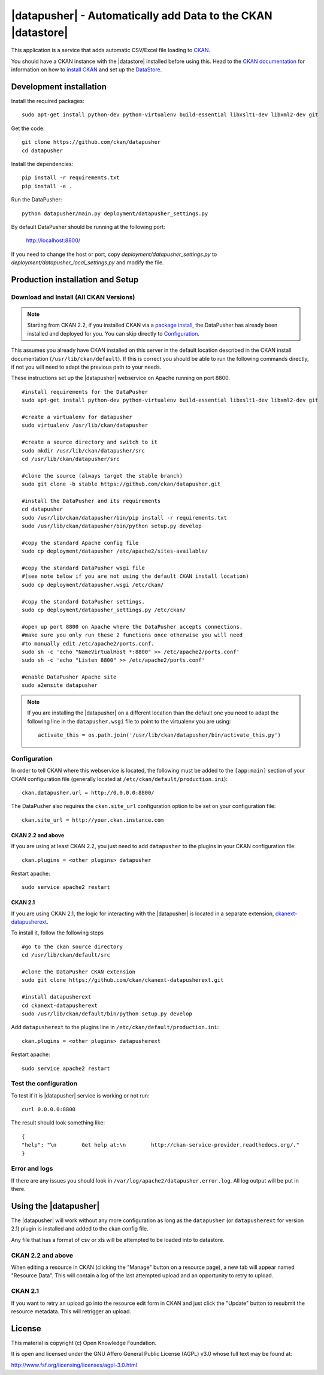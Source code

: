 =============================================================
|datapusher| - Automatically add Data to the CKAN |datastore|
=============================================================

This application is a service that adds automatic CSV/Excel file loading to
CKAN_.

You should have a CKAN instance with the |datastore| installed before using
this.  Head to the `CKAN documentation`_ for information on how to `install
CKAN`_ and set up the `DataStore`_.

Development installation
========================

Install the required packages::

    sudo apt-get install python-dev python-virtualenv build-essential libxslt1-dev libxml2-dev git

Get the code::

    git clone https://github.com/ckan/datapusher
    cd datapusher

Install the dependencies::

    pip install -r requirements.txt
    pip install -e .

Run the DataPusher::

    python datapusher/main.py deployment/datapusher_settings.py

By default DataPusher should be running at the following port:

    http://localhost:8800/

If you need to change the host or port, copy
`deployment/datapusher_settings.py` to
`deployment/datapusher_local_settings.py` and modify the file.


Production installation and Setup
=================================

Download and Install (All CKAN Versions)
----------------------------------------

.. note:: Starting from CKAN 2.2, if you installed CKAN via a `package install`_,
    the DataPusher has already been installed and deployed for you. You can skip
    directly to `Configuration`_.


This assumes you already have CKAN installed on this server in the default location described in the CKAN install documentation (``/usr/lib/ckan/default``).
If this is correct you should be able to run the following commands directly, if not you will need to adapt the previous path to your needs.

These instructions set up the |datapusher| webservice on Apache running on port 8800.

::

    #install requirements for the DataPusher
    sudo apt-get install python-dev python-virtualenv build-essential libxslt1-dev libxml2-dev git

    #create a virtualenv for datapusher
    sudo virtualenv /usr/lib/ckan/datapusher

    #create a source directory and switch to it
    sudo mkdir /usr/lib/ckan/datapusher/src
    cd /usr/lib/ckan/datapusher/src

    #clone the source (always target the stable branch)
    sudo git clone -b stable https://github.com/ckan/datapusher.git

    #install the DataPusher and its requirements
    cd datapusher
    sudo /usr/lib/ckan/datapusher/bin/pip install -r requirements.txt
    sudo /usr/lib/ckan/datapusher/bin/python setup.py develop

    #copy the standard Apache config file
    sudo cp deployment/datapusher /etc/apache2/sites-available/

    #copy the standard DataPusher wsgi file
    #(see note below if you are not using the default CKAN install location)
    sudo cp deployment/datapusher.wsgi /etc/ckan/

    #copy the standard DataPusher settings.
    sudo cp deployment/datapusher_settings.py /etc/ckan/

    #open up port 8800 on Apache where the DataPusher accepts connections.
    #make sure you only run these 2 functions once otherwise you will need
    #to manually edit /etc/apache2/ports.conf.
    sudo sh -c 'echo "NameVirtualHost *:8800" >> /etc/apache2/ports.conf'
    sudo sh -c 'echo "Listen 8800" >> /etc/apache2/ports.conf'

    #enable DataPusher Apache site
    sudo a2ensite datapusher

.. note:: If you are installing the |datapusher| on a different location than
    the default one you need to adapt the following line in the
    ``datapusher.wsgi`` file to point to the virtualenv you are using::

        activate_this = os.path.join('/usr/lib/ckan/datapusher/bin/activate_this.py')


Configuration
-------------

In order to tell CKAN where this webservice is located, the following must be
added to the ``[app:main]`` section of your CKAN configuration file (generally
located at ``/etc/ckan/default/production.ini``)::

    ckan.datapusher.url = http://0.0.0.0:8800/

The DataPusher also requires the ``ckan.site_url`` configuration option to be
set on your configuration file::


    ckan.site_url = http://your.ckan.instance.com

CKAN 2.2 and above
++++++++++++++++++

If you are using at least CKAN 2.2, you just need to add ``datapusher`` to the
plugins in your CKAN configuration file::

    ckan.plugins = <other plugins> datapusher

Restart apache::

    sudo service apache2 restart

CKAN 2.1
++++++++

If you are using CKAN 2.1, the logic for interacting with the |datapusher| is
located in a separate extension, ckanext-datapusherext_.

To install it, follow the following steps ::

    #go to the ckan source directory
    cd /usr/lib/ckan/default/src

    #clone the DataPusher CKAN extension
    sudo git clone https://github.com/ckan/ckanext-datapusherext.git

    #install datapusherext
    cd ckanext-datapusherext
    sudo /usr/lib/ckan/default/bin/python setup.py develop


Add ``datapusherext`` to the plugins line in
``/etc/ckan/default/production.ini``::

    ckan.plugins = <other plugins> datapusherext

Restart apache::

   sudo service apache2 restart


Test the configuration
----------------------

To test if it is |datapusher| service is working or not run::

    curl 0.0.0.0:8800

The result should look something like::

    {
    "help": "\n        Get help at:\n        http://ckan-service-provider.readthedocs.org/."
    }

Error and logs
--------------

If there are any issues you should look in ``/var/log/apache2/datapusher.error.log``.
All log output will be put in there.

Using the |datapusher|
======================

The |datapusher| will work without any more configuration as long as the
``datapusher`` (or ``datapusherext`` for version 2.1) plugin is installed and
added to the ckan config file.

Any file that has a format of csv or xls will be attempted to be loaded
into to datastore.

CKAN 2.2 and above
------------------

When editing a resource in CKAN (clicking the "Manage" button on a resource
page), a new tab will appear named "Resource Data".
This will contain a log of the last attempted upload and an opportunity
to retry to upload.

.. image:: images/ui.png


CKAN 2.1
--------

If you want to retry an upload go into the resource edit form in CKAN and
just click the "Update" button to resubmit the resource metadata.
This will retrigger an upload.


License
=======

This material is copyright (c) Open Knowledge Foundation.

It is open and licensed under the GNU Affero General Public License (AGPL) v3.0
whose full text may be found at:

http://www.fsf.org/licensing/licenses/agpl-3.0.html

.. _CKAN: http://ckan.org
.. _CKAN Documentation: http://docs.ckan.org
.. _install CKAN: http://docs.ckan.org/en/latest/installing.html
.. _package install: http://docs.ckan.org/en/latest/install-from-package.html
.. _DataStore: http://docs.ckan.org/en/latest/datastore.html
.. _ckanext-datapusherext: https://github.com/ckan/ckanext-datapusherext

